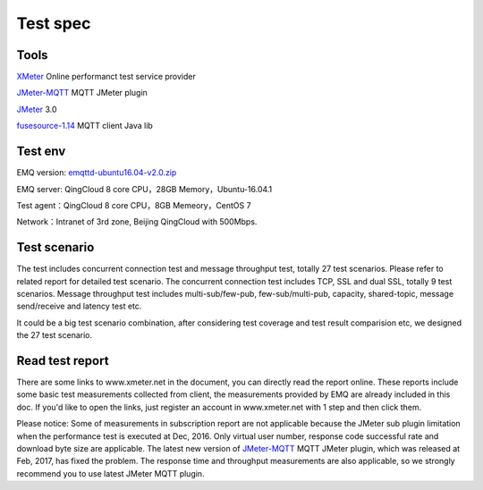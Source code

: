 
.. _overview:

============
Test spec
============

--------
Tools
--------

`XMeter`_ Online performanct test service provider

`JMeter-MQTT`_ MQTT JMeter plugin

`JMeter`_ 3.0

`fusesource-1.14`_ MQTT client Java lib

--------
Test env
--------

EMQ version: `emqttd-ubuntu16.04-v2.0.zip`_

EMQ server: QingCloud 8 core CPU，28GB Memory，Ubuntu-16.04.1

Test agent：QingCloud 8 core CPU，8GB Memeory，CentOS 7

Network：Intranet of 3rd zone, Beijing QingCloud with 500Mbps.

-------------
Test scenario
-------------

The test includes concurrent connection test and message throughput test, totally 27 test scenarios. Please refer to related report for detailed test scenario. The concurrent connection test includes TCP, SSL and dual SSL, totally 9 test scenarios. Message throughput test includes multi-sub/few-pub, few-sub/multi-pub, capacity, shared-topic, message send/receive and latency test etc.

It could be a big test scenario combination, after considering test coverage and test result comparision etc, we designed the 27 test scenario. 

----------------
Read test report
----------------

There are some links to www.xmeter.net in the document, you can directly read the report online. These reports include some basic test measurements collected from client, the measurements provided by EMQ are already included in this doc. If you'd like to open the links, just register an account in www.xmeter.net with 1 step and then click them.

Please notice: Some of measurements in subscription report are not applicable because the JMeter sub plugin limitation when the performance test is executed at Dec, 2016. Only virtual user number, response code successful rate and download byte size are applicable. The latest new version of `JMeter-MQTT`_ MQTT JMeter plugin, which was released at Feb, 2017,  has fixed the problem. The response time and throughput measurements are also applicable, so we strongly recommend you to use latest JMeter MQTT plugin.

.. _XMeter: http://xmeter.net
.. _JMeter-MQTT: https://github.com/emqtt/mqtt-jmeter
.. _JMeter: http://jmeter.apache.org
.. _fusesource-1.14: https://github.com/fusesource/mqtt-client
.. _emqttd-ubuntu16.04-v2.0.zip: http://emqtt.com/downloads/2006/ubuntu16_04

